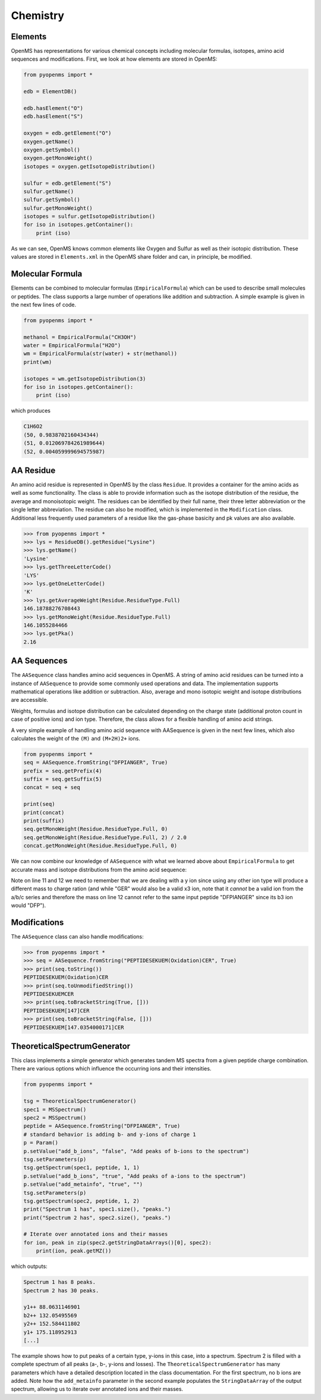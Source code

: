 Chemistry
=========

Elements
********

OpenMS has representations for various chemical concepts including molecular
formulas, isotopes, amino acid sequences and modifications. First, we look at how
elements are stored in OpenMS:

.. code-block:: python

    from pyopenms import *

    edb = ElementDB()

    edb.hasElement("O")
    edb.hasElement("S")

    oxygen = edb.getElement("O")
    oxygen.getName() 
    oxygen.getSymbol()
    oxygen.getMonoWeight()
    isotopes = oxygen.getIsotopeDistribution()

    sulfur = edb.getElement("S")
    sulfur.getName() 
    sulfur.getSymbol()
    sulfur.getMonoWeight()
    isotopes = sulfur.getIsotopeDistribution()
    for iso in isotopes.getContainer():
        print (iso)

As we can see, OpenMS knows common elements like Oxygen and Sulfur as well as
their isotopic distribution. These values are stored in ``Elements.xml`` in the
OpenMS share folder and can, in principle, be modified.

Molecular Formula
*****************

Elements can be combined to molecular formulas (``EmpiricalFormula``) which can
be used to describe small molecules or peptides.  The class supports a large
number of operations like addition and subtraction. A simple example is given
in the next few lines of code.

.. code-block:: python

    from pyopenms import *

    methanol = EmpiricalFormula("CH3OH")
    water = EmpiricalFormula("H2O")
    wm = EmpiricalFormula(str(water) + str(methanol))
    print(wm)

    isotopes = wm.getIsotopeDistribution(3)
    for iso in isotopes.getContainer():
        print (iso)

.. Wait for pyOpenMS 2.4
.. isotopes = wm.getIsotopeDistribution( CoarseIsotopePatternGenerator(3) )
.. wm = water + methanol # only in pyOpenMS 2.4
.. ethanol = EmpiricalFormula(str("CH2") + str(methanol))
.. wm.getElementalComposition()

which produces

.. code-block:: python

        C1H6O2
        (50, 0.9838702160434344)
        (51, 0.012069784261989644)
        (52, 0.004059999694575987)



AA Residue
**********

An amino acid residue is represented in OpenMS by the class ``Residue``. It provides a
container for the amino acids as well as some functionality. The class is able
to provide information such as the isotope distribution of the residue, the
average and monoisotopic weight. The residues can be identified by their full
name, their three letter abbreviation or the single letter abbreviation. The
residue can also be modified, which is implemented in the ``Modification`` class.
Additional less frequently used parameters of a residue like the gas-phase
basicity and pk values are also available.

.. code-block:: python

        >>> from pyopenms import *
        >>> lys = ResidueDB().getResidue("Lysine")
        >>> lys.getName()
        'Lysine'
        >>> lys.getThreeLetterCode()
        'LYS'
        >>> lys.getOneLetterCode()
        'K'
        >>> lys.getAverageWeight(Residue.ResidueType.Full)
        146.18788276708443
        >>> lys.getMonoWeight(Residue.ResidueType.Full)
        146.1055284466
        >>> lys.getPka()
        2.16


AA Sequences
************

The ``AASequence`` class handles amino acid sequences in OpenMS. A string of
amino acid residues can be turned into a instance of ``AASequence`` to provide
some commonly used operations and data. The implementation supports
mathematical operations like addition or subtraction. Also, average and mono
isotopic weight and isotope distributions are accessible.

Weights, formulas and isotope distribution can be calculated depending on the
charge state (additional proton count in case of positive ions) and ion type.
Therefore, the class allows for a flexible handling of amino acid strings.

A very simple example of handling amino acid sequence with AASequence is given
in the next few lines, which also calculates the weight of the ``(M)`` and ``(M+2H)2+``
ions.

.. code-block:: python

    from pyopenms import *
    seq = AASequence.fromString("DFPIANGER", True)
    prefix = seq.getPrefix(4)
    suffix = seq.getSuffix(5)
    concat = seq + seq

    print(seq)
    print(concat)
    print(suffix)
    seq.getMonoWeight(Residue.ResidueType.Full, 0)
    seq.getMonoWeight(Residue.ResidueType.Full, 2) / 2.0
    concat.getMonoWeight(Residue.ResidueType.Full, 0)

We can now combine our knowledge of ``AASequence`` with what we learned above
about ``EmpiricalFormula`` to get accurate mass and isotope distributions from
the amino acid sequence:

.. code-block:: python
    :linenos:

    seq_formula = seq.getFormula(Residue.ResidueType.Full, 0)
    print(seq_formula)

    isotopes = seq_formula.getIsotopeDistribution(6)
    for iso in isotopes.getContainer():
        print (iso)

    suffix = seq.getSuffix(3) # y3 ion
    y3_formula = suffix.getFormula(Residue.ResidueType.YIon, 2) # y3++ ion
    suffix.getMonoWeight(Residue.ResidueType.YIon, 2) / 2.0
    suffix.getMonoWeight(Residue.ResidueType.XIon, 2) / 2.0 # ATTENTION
    suffix.getMonoWeight(Residue.ResidueType.BIon, 2) / 2.0 # ATTENTION
    print(y3_formula)
    print(seq_formula)

.. isotopes = seq_formula.getIsotopeDistribution( CoarseIsotopePatternGenerator(6) )

Note on line 11 and 12 we need to remember that we are dealing with a y ion
since using any other ion type will produce a different mass to charge ration
(and while "GER" would also be a valid x3 ion, note that it *cannot* be a valid
ion from the a/b/c series and therefore the mass on line 12 cannot refer to the
same input peptide "DFPIANGER" since its b3 ion would "DFP").

Modifications
************

The ``AASequence`` class can also handle modifications:

.. code-block:: python

        >>> from pyopenms import *
        >>> seq = AASequence.fromString("PEPTIDESEKUEM(Oxidation)CER", True)
        >>> print(seq.toString())
        PEPTIDESEKUEM(Oxidation)CER
        >>> print(seq.toUnmodifiedString())
        PEPTIDESEKUEMCER
        >>> print(seq.toBracketString(True, []))
        PEPTIDESEKUEM[147]CER
        >>> print(seq.toBracketString(False, []))
        PEPTIDESEKUEM[147.0354000171]CER

..    print(seq.toUniModString()) # with 2.4

TheoreticalSpectrumGenerator
****************************

This class implements a simple generator which generates tandem MS spectra from
a given peptide charge combination. There are various options which influence
the occurring ions and their intensities.

.. code-block:: python

    from pyopenms import *

    tsg = TheoreticalSpectrumGenerator()
    spec1 = MSSpectrum()
    spec2 = MSSpectrum()
    peptide = AASequence.fromString("DFPIANGER", True)
    # standard behavior is adding b- and y-ions of charge 1
    p = Param()
    p.setValue("add_b_ions", "false", "Add peaks of b-ions to the spectrum")
    tsg.setParameters(p)
    tsg.getSpectrum(spec1, peptide, 1, 1)
    p.setValue("add_b_ions", "true", "Add peaks of a-ions to the spectrum")
    p.setValue("add_metainfo", "true", "")
    tsg.setParameters(p)
    tsg.getSpectrum(spec2, peptide, 1, 2)
    print("Spectrum 1 has", spec1.size(), "peaks.")
    print("Spectrum 2 has", spec2.size(), "peaks.")

    # Iterate over annotated ions and their masses
    for ion, peak in zip(spec2.getStringDataArrays()[0], spec2):
        print(ion, peak.getMZ())

which outputs:

.. code-block:: python

        Spectrum 1 has 8 peaks.
        Spectrum 2 has 30 peaks.

        y1++ 88.0631146901
        b2++ 132.05495569
        y2++ 152.584411802
        y1+ 175.118952913
        [...]

The example shows how to put peaks of a certain type, y-ions in this case, into
a spectrum. Spectrum 2 is filled with a complete spectrum of all peaks (a-, b-,
y-ions and losses). The ``TheoreticalSpectrumGenerator`` has many parameters
which have a detailed description located in the class documentation. For the
first spectrum, no b ions are added. Note how the ``add_metainfo`` parameter
in the second example populates the ``StringDataArray`` of the output
spectrum, allowing us to iterate over annotated ions and their masses.

